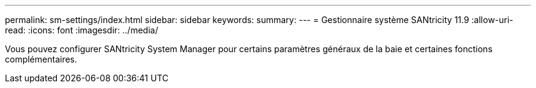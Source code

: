 ---
permalink: sm-settings/index.html 
sidebar: sidebar 
keywords:  
summary:  
---
= Gestionnaire système SANtricity 11.9
:allow-uri-read: 
:icons: font
:imagesdir: ../media/


[role="lead"]
Vous pouvez configurer SANtricity System Manager pour certains paramètres généraux de la baie et certaines fonctions complémentaires.
